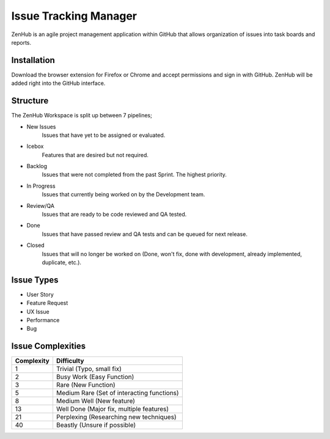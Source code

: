 Issue Tracking Manager
======================

ZenHub is an agile project management application within GitHub that allows organization of issues into task boards and reports.


Installation
------------

Download the browser extension for Firefox or Chrome and accept permissions and sign in with GitHub. ZenHub will be added right into the GitHub interface.


Structure
---------

The ZenHub Workspace is split up between 7 pipelines;

- New Issues
    Issues that have yet to be assigned or evaluated.

- Icebox
    Features that are desired but not required.

- Backlog
    Issues that were not completed from the past Sprint. The highest priority.

- In Progress
    Issues that currently being worked on by the Development team.

- Review/QA
    Issues that are ready to be code reviewed and QA tested.

- Done
    Issues that have passed review and QA tests and can be queued for next release.

- Closed
    Issues that will no longer be worked on (Done, won't fix, done with development, already implemented, duplicate, etc.).


Issue Types
-----------

- User Story
- Feature Request
- UX Issue
- Performance
- Bug


Issue Complexities
------------------

+------------+--------------------------------------------+
| Complexity | Difficulty                                 |
+============+============================================+
|      1     | Trivial (Typo, small fix)                  |
+------------+--------------------------------------------+
|      2     | Busy Work (Easy Function)                  |
+------------+--------------------------------------------+
|      3     | Rare (New Function)                        |
+------------+--------------------------------------------+
|      5     | Medium Rare (Set of interacting functions) |
+------------+--------------------------------------------+
|      8     | Medium Well (New feature)                  |
+------------+--------------------------------------------+
|     13     | Well Done (Major fix, multiple features)   |
+------------+--------------------------------------------+
|     21     | Perplexing (Researching new techniques)    |
+------------+--------------------------------------------+
|     40     | Beastly (Unsure if possible)               |
+------------+--------------------------------------------+